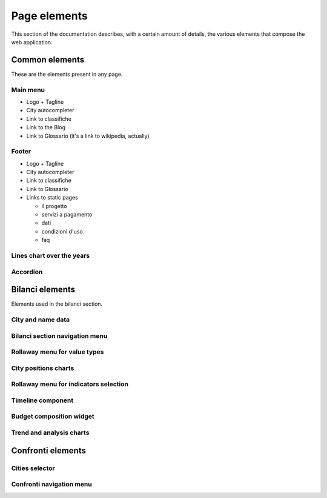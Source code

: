 Page elements
=============

This section of the documentation describes, with a certain amount of details, the various elements
that compose the web application.


Common elements
---------------

These are the elements present in any page.

.. _main-menu:

Main menu
+++++++++

.. image:: _static/img/main-menu.png
    :width: 100%

* Logo + Tagline
* City autocompleter
* Link to classifiche
* Link to the Blog
* Link to Glossario (it's a link to wikipedia, actually)



.. _footer:

Footer
++++++

.. image:: _static/img/footer.png
    :width: 100%

* Logo + Tagline
* City autocompleter
* Link to classifiche
* Link to Glossario
* Links to static pages

  * il progetto
  * servizi a pagamento
  * dati
  * condizioni d'uso
  * faq


.. _lines-chart-over-the-years:

Lines chart over the years
++++++++++++++++++++++++++

.. image:: _static/img/lines-chart-over-the-years.png
    :width: 100%


.. _accordion:

Accordion
+++++++++

.. image:: _static/img/accordion.png
    :width: 100%




Bilanci elements
----------------

Elements used in the bilanci section.



.. _city-data:

City and name data
++++++++++++++++++
.. image:: _static/img/city-data.png
    :width: 100%


.. _bilanci-menu:

Bilanci section navigation menu
+++++++++++++++++++++++++++++++
.. image:: _static/img/bilanci-menu.png
    :width: 100%


.. _rollaway-menu-for-value-types:

Rollaway menu for value types
+++++++++++++++++++++++++++++
.. image:: _static/img/rollaway-menu-for-value-types.png

.. _city-positions-charts:

City positions charts
+++++++++++++++++++++

.. _rollaway-menu-with-for-indicators:

Rollaway menu for indicators selection
++++++++++++++++++++++++++++++++++++++


.. _timeline:

Timeline component
++++++++++++++++++


.. _budget-composition-widget:

Budget composition widget
+++++++++++++++++++++++++


.. _trend-and-analysis-charts:

Trend and analysis charts
+++++++++++++++++++++++++



Confronti elements
------------------

.. _cities-selector:

Cities selector
+++++++++++++++

.. _confronti-menu:

Confronti navigation menu
+++++++++++++++++++++++++








